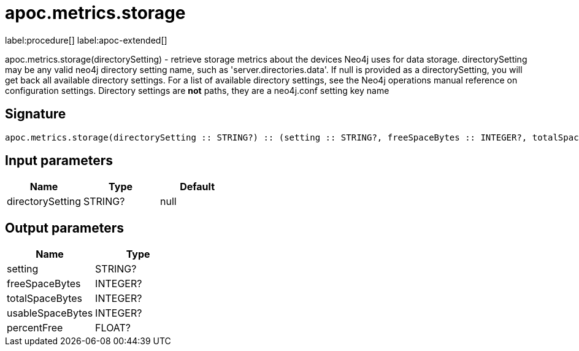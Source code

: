 ////
This file is generated by DocsTest, so don't change it!
////

= apoc.metrics.storage
:description: This section contains reference documentation for the apoc.metrics.storage procedure.

label:procedure[] label:apoc-extended[]

[.emphasis]
apoc.metrics.storage(directorySetting) - retrieve storage metrics about the devices Neo4j uses for data storage. directorySetting may be any valid neo4j directory setting name, such as 'server.directories.data'.  If null is provided as a directorySetting, you will get back all available directory settings.  For a list of available directory settings, see the Neo4j operations manual reference on configuration settings.   Directory settings are **not** paths, they are a neo4j.conf setting key name

== Signature

[source]
----
apoc.metrics.storage(directorySetting :: STRING?) :: (setting :: STRING?, freeSpaceBytes :: INTEGER?, totalSpaceBytes :: INTEGER?, usableSpaceBytes :: INTEGER?, percentFree :: FLOAT?)
----

== Input parameters
[.procedures, opts=header]
|===
| Name | Type | Default 
|directorySetting|STRING?|null
|===

== Output parameters
[.procedures, opts=header]
|===
| Name | Type 
|setting|STRING?
|freeSpaceBytes|INTEGER?
|totalSpaceBytes|INTEGER?
|usableSpaceBytes|INTEGER?
|percentFree|FLOAT?
|===

